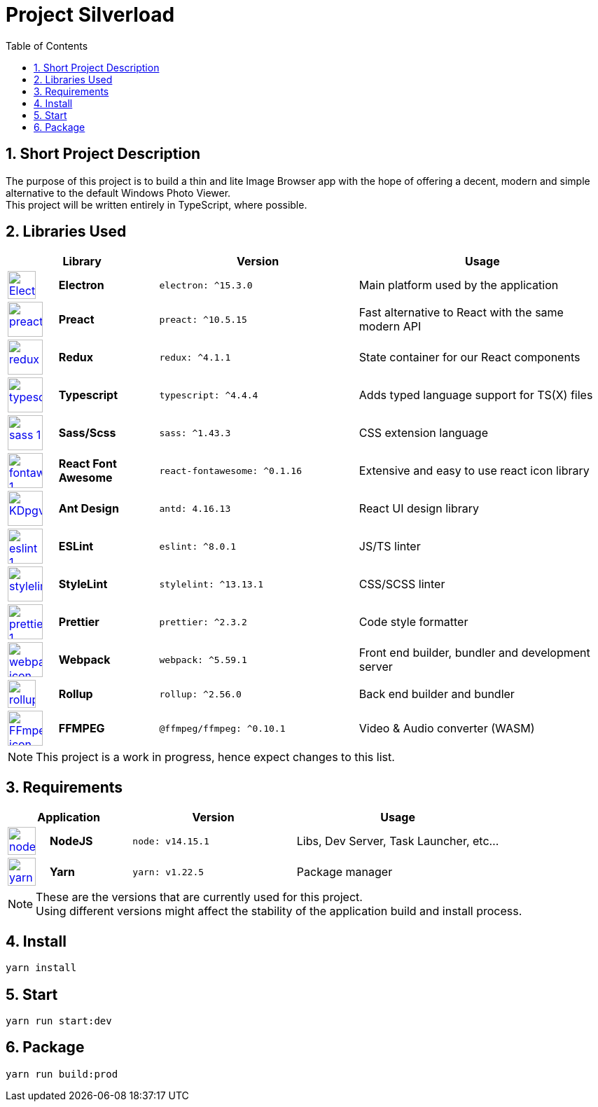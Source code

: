 [.text-justify]
= Project Silverload
:toc:

// Preface

== {counter:section}. Short Project Description
[.text-justify]
======
The purpose of this project is to build a thin and lite Image Browser app
with the hope of offering a decent, modern and simple alternative to
the default Windows Photo Viewer. +
This project will be written entirely in TypeScript, where possible.
======


// LINK_VARIABLES_START
:verElectron: ^15.3.0
:verReact: ^10.5.15
:verRedux: ^4.1.1
:verTypescript: ^4.4.4
:verSass: ^1.43.3
:verFontAwesome: ^0.1.16
:verAntDesign: 4.16.13
:verESLint: ^8.0.1
:verStyleLint: ^13.13.1
:verPrettier: ^2.3.2
:verWebpack: ^5.59.1
:verRollup: ^2.56.0
:verFfmpeg: ^0.10.1
:verSqlite: ^7.4.3
// LINK_VARIABLES_END

// IMG_VARIABLES_START
:imgElectron: https://upload.wikimedia.org/wikipedia/commons/9/91/Electron_Software_Framework_Logo.svg
:imgReact: https://cdn.worldvectorlogo.com/logos/preact.svg
:imgRedux: https://cdn.worldvectorlogo.com/logos/redux.svg
:imgTypescript: https://cdn.worldvectorlogo.com/logos/typescript.svg
:imgSass: https://cdn.worldvectorlogo.com/logos/sass-1.svg
:imgFontAwesome: https://cdn.worldvectorlogo.com/logos/fontawesome-1.svg
:imgAntDesign: https://gw.alipayobjects.com/zos/rmsportal/KDpgvguMpGfqaHPjicRK.svg
:imgESLint: https://cdn.worldvectorlogo.com/logos/eslint-1.svg
:imgStyleLint: https://cdn.worldvectorlogo.com/logos/stylelint.svg
:imgPrettier: https://cdn.worldvectorlogo.com/logos/prettier-1.svg
:imgWebpack: https://cdn.worldvectorlogo.com/logos/webpack-icon.svg
:imgRollup: https://seeklogo.com/images/R/rollup-js-logo-F3925E2546-seeklogo.com.png
:imgFfmpeg: https://upload.wikimedia.org/wikipedia/commons/7/76/FFmpeg_icon.svg
// IMG_VARIABLES_END

// GH_VARIABLES_START
:ghElectron: https://github.com/electron/electron
:ghReact: https://github.com/preactjs/preact
:ghRedux: https://github.com/reduxjs/redux
:ghTypescript: https://github.com/microsoft/TypeScript
:ghSass: https://github.com/sass/sass
:ghFontAwesome: https://github.com/FortAwesome/react-fontawesome
:ghAntDesign: https://github.com/ant-design/ant-design
:ghESLint: https://github.com/eslint/eslint
:ghStyleLint: https://github.com/stylelint/stylelint
:ghPrettier: https://github.com/prettier/prettier
:ghWebpack: https://github.com/webpack/webpack
:ghRollup: https://github.com/webpack/webpack
:ghFfmpeg: https://github.com/ffmpegwasm/ffmpeg.wasm
// GH_VARIABLES_END



== {counter:section}. Libraries Used

======
[cols="^.^1,.^2s,.^4s,.^5",frame="all", grid="rows"]
|======
2+h|Library
h|Version
h|Usage

a|image::{imgElectron}[link={ghElectron},40,40]
|Electron
a|[source, subs="attributes"]
----
electron: {verElectron}
----
|Main platform used by the application

a|image::{imgReact}[link={ghReact},50,50]
[Electron,50,50]
|Preact
a|[source, subs="attributes"]
----
preact: {verReact}
----
|Fast alternative to React with the same modern API

a|image::{imgRedux}[link={ghRedux},50,50]
|Redux
a|[source, subs="attributes"]
----
redux: {verRedux}
----
|State container for our React components

a|image::{imgTypescript}[link={ghTypescript},50,50]
|Typescript
a|[source, subs="attributes"]
----
typescript: {verTypescript}
----
|Adds typed language support for TS(X) files

a|image::{imgSass}[link={ghSass},50,50]
|Sass/Scss
a|[source, subs="attributes"]
----
sass: {verSass}
----
|CSS extension language

a|image::{imgFontAwesome}[link={ghFontAwesome},50,50]
|React Font Awesome
a|[source, subs="attributes"]
----
react-fontawesome: {verFontAwesome}
----
|Extensive and easy to use react icon library

a|image::{imgAntDesign}[link={ghAntDesign},50,50]
|Ant Design
a|[source, subs="attributes"]
----
antd: {verAntDesign}
----
|React UI design library

a|image::{imgESLint}[link={ghESLint},50,50]
|ESLint
a|[source, subs="attributes"]
----
eslint: {verESLint}
----
|JS/TS linter

a|image::{imgStyleLint}[link={ghStyleLint},50,50]
|StyleLint
a|[source, subs="attributes"]
----
stylelint: {verStyleLint}
----
|CSS/SCSS linter

a|image::{imgPrettier}[link={ghPrettier},50,50]
|Prettier
a|[source, subs="attributes"]
----
prettier: {verPrettier}
----
|Code style formatter

a|image::{imgWebpack}[link={ghWebpack},50,50]
|Webpack
a|[source, subs="attributes"]
----
webpack: {verWebpack}
----
|Front end builder, bundler and development server

a|image::{imgRollup}[link={ghRollup},40,40]
|Rollup
a|[source, subs="attributes"]
----
rollup: {verRollup}
----
|Back end builder and bundler

a|image::{imgFfmpeg}[link={ghFfmpeg},50,50]
|FFMPEG
a|[source, subs="attributes"]
----
@ffmpeg/ffmpeg: {verFfmpeg}
----
|Video & Audio converter (WASM)

|======
[NOTE]
This project is a work in progress, hence expect changes to this list.
======

// IMG_VARIABLES_START
:imgNodeJS: https://cdn.worldvectorlogo.com/logos/nodejs-icon.svg
:imgYarn: https://cdn.worldvectorlogo.com/logos/yarn.svg
// IMG_VARIABLES_END

// GH_VARIABLES_START
:ghNodeJS: https://github.com/nodejs
:ghYarn: https://github.com/yarnpkg/yarn
// GH_VARIABLES_END

== {counter:section}. Requirements
======
[cols="^.^1,.^2s,.^4s,.^5",frame="all", grid="rows"]
|======
2+h|Application
h|Version
h|Usage

a|image::{imgNodeJS}[link={ghNodeJS},40,40]
|NodeJS
a|
----
node: v14.15.1
----
|Libs, Dev Server, Task Launcher, etc...

a|image::{imgYarn}[link={ghYarn},40,40]
|Yarn
a|
----
yarn: v1.22.5
----
|Package manager
|======
[NOTE]
These are the versions that are currently used for this project. +
Using different versions might affect the stability
of the application build and install process.
======

== {counter:section}. Install

----
yarn install
----

== {counter:section}. Start

----
yarn run start:dev
----

== {counter:section}. Package

----
yarn run build:prod
----
